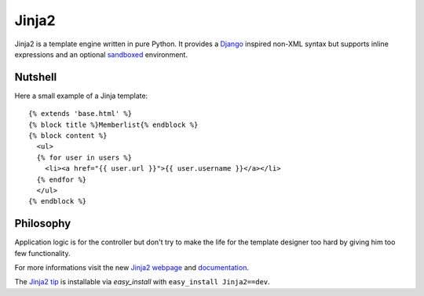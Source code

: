 Jinja2
~~~~~~

Jinja2 is a template engine written in pure Python.  It provides a
`Django`_ inspired non-XML syntax but supports inline expressions and
an optional `sandboxed`_ environment.

Nutshell
--------

Here a small example of a Jinja template::

    {% extends 'base.html' %}
    {% block title %}Memberlist{% endblock %}
    {% block content %}
      <ul>
      {% for user in users %}
        <li><a href="{{ user.url }}">{{ user.username }}</a></li>
      {% endfor %}
      </ul>
    {% endblock %}

Philosophy
----------

Application logic is for the controller but don't try to make the life
for the template designer too hard by giving him too few functionality.

For more informations visit the new `Jinja2 webpage`_ and `documentation`_.

The `Jinja2 tip`_ is installable via `easy_install` with ``easy_install
Jinja2==dev``.

.. _sandboxed: http://en.wikipedia.org/wiki/Sandbox_(computer_security)
.. _Django: http://www.djangoproject.com/
.. _Jinja2 webpage: http://jinja.pocoo.org/
.. _documentation: http://jinja.pocoo.org/docs/
.. _Jinja2 tip: http://jinja.pocoo.org/docs/intro/#as-a-python-egg-via-easy-install

